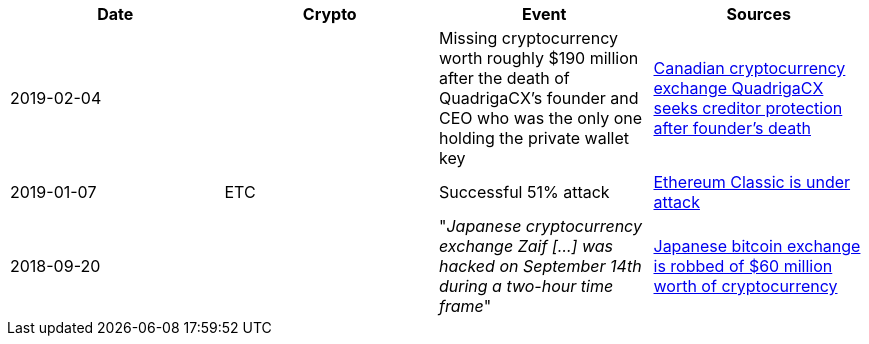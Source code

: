 [%header]
|===
| Date | Crypto | Event | Sources

| 2019-02-04
| 
| Missing cryptocurrency worth roughly $190 million after the death of QuadrigaCX's founder and CEO who was the only one holding the private wallet key 
| link:https://www.cbc.ca/news/business/quadrigacx-cryptocurrency-1.5005236[Canadian cryptocurrency exchange QuadrigaCX seeks creditor protection after founder's death]

| 2019-01-07
| ETC
| Successful 51% attack
| link:https://qz.com/1516994/ethereum-classic-got-hit-by-a-51-attack/[Ethereum Classic is under attack]

| 2018-09-20
| 
| "_Japanese cryptocurrency exchange Zaif [...] was hacked on September 14th during a two-hour time frame_"
| link:https://www.theverge.com/2018/9/20/17882636/zaif-japanese-bitcoin-exchange-cryptocurrency-digital-wallet-60-million[Japanese bitcoin exchange is robbed of $60 million worth of cryptocurrency]
